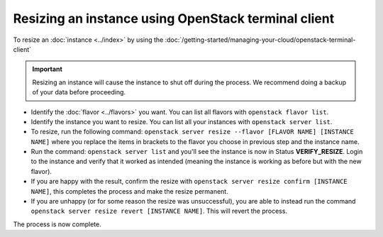 ====================================================
Resizing an instance using OpenStack terminal client
====================================================

To resize an :doc:`instance <../index>` by using the
:doc:`/getting-started/managing-your-cloud/openstack-terminal-client`

.. important::

   Resizing an instance will cause the instance to shut off during the
   process. We recommend doing a backup of your data before proceeding.

- Identify the :doc:`flavor <../flavors>` you want. You can list all
  flavors with ``openstack flavor list``.

- Identify the instance you want to resize. You can list all your
  instances with ``openstack server list``.

- To resize, run the following command: ``openstack server resize --flavor [FLAVOR NAME] [INSTANCE NAME]`` where
  you replace the items in brackets to the flavor you choose in previous step and the instance name.

- Run the command: ``openstack server list`` and you'll see the instance is now in Status **VERIFY_RESIZE**. Login
  to the instance and verify that it worked as intended (meaning the instance is working as before but with the new flavor).

- If you are happy with the result, confirm the resize with ``openstack server resize confirm [INSTANCE NAME]``,
  this completes the process and make the resize permanent.

- If you are unhappy (or for some reason the resize was unsuccessful), you are able to instead
  run the command ``openstack server resize revert [INSTANCE NAME]``. This will revert the process.

The process is now complete. 

..  seealso::

    - :doc:`/getting-started/managing-your-cloud/openstack-terminal-client`
    - :doc:`/compute/flavors`
